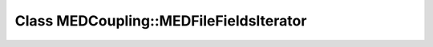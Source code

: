 Class MEDCoupling::MEDFileFieldsIterator
========================================

.. doxygenclass:: MEDCoupling::MEDFileFieldsIterator
